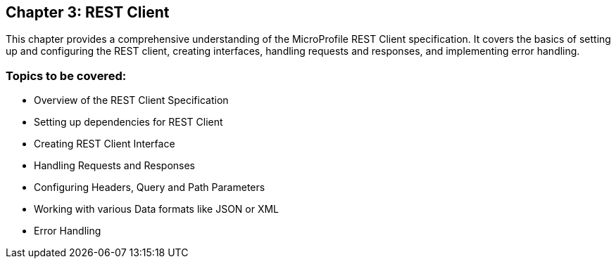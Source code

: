 == Chapter 3: REST Client
This chapter provides a comprehensive understanding of the MicroProfile REST Client specification. It covers the basics of setting up and configuring the REST client, creating interfaces, handling requests and responses, and implementing error handling.

=== Topics to be covered:
- Overview of the REST Client Specification
- Setting up dependencies for REST Client
- Creating REST Client Interface
- Handling Requests and Responses
- Configuring Headers, Query and Path Parameters
- Working with various Data formats like JSON or XML
- Error Handling
